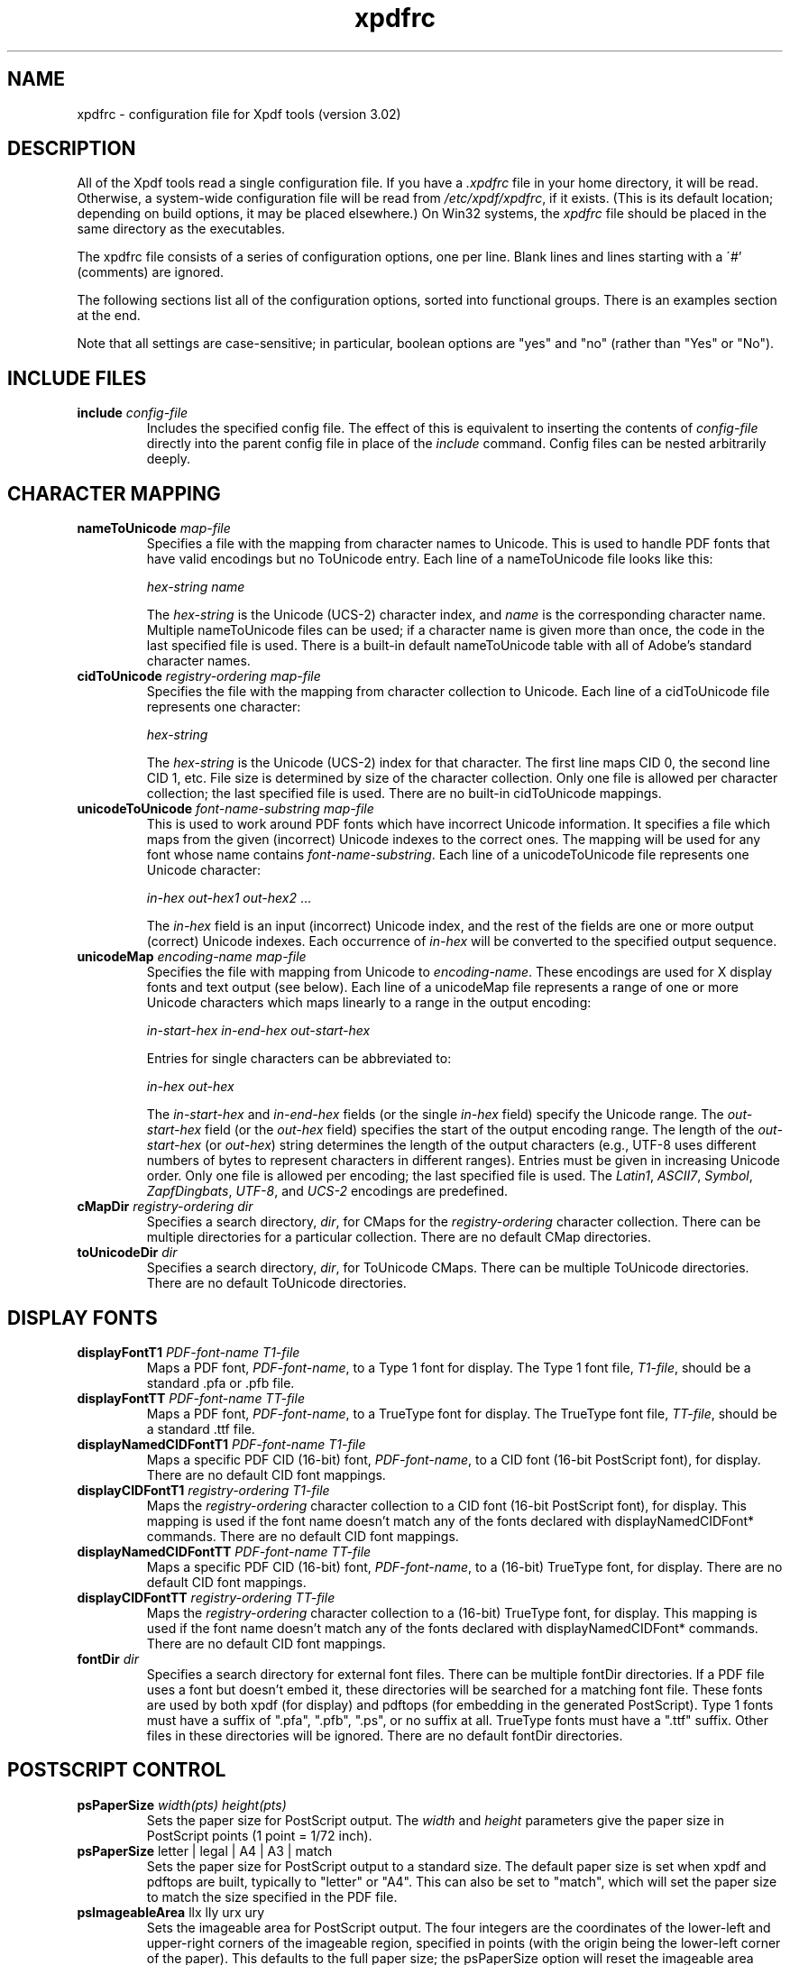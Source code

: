 .\" Copyright 2002-2007 Glyph & Cog, LLC
.TH xpdfrc 5 "27 February 2007"
.SH NAME
xpdfrc \- configuration file for Xpdf tools (version 3.02)
.SH DESCRIPTION
All of the Xpdf tools read a single configuration file.  If you have a
.I .xpdfrc
file in your home directory, it will be read.  Otherwise, a
system-wide configuration file will be read from
.IR /etc/xpdf/xpdfrc ,
if it exists.  (This is its default location; depending on build
options, it may be placed elsewhere.)  On Win32 systems, the
.I xpdfrc
file should be placed in the same directory as the executables.
.PP
The xpdfrc file consists of a series of configuration options, one
per line.  Blank lines and lines starting with a \'#' (comments) are
ignored.
.PP
The following sections list all of the configuration options, sorted
into functional groups.  There is an examples section at the end.
.PP
Note that all settings are case-sensitive; in particular, boolean options
are "yes" and "no" (rather than "Yes" or "No").
.SH INCLUDE FILES
.TP
.BI include " config\-file"
Includes the specified config file.  The effect of this is equivalent
to inserting the contents of
.I config\-file
directly into the parent config file in place of the
.I include
command.  Config files can be nested arbitrarily deeply.
.SH CHARACTER MAPPING
.TP
.BI nameToUnicode " map\-file"
Specifies a file with the mapping from character names to Unicode.
This is used to handle PDF fonts that have valid encodings but no
ToUnicode entry.  Each line of a nameToUnicode file looks like this:

.I "    " hex\-string name

The
.I hex\-string
is the Unicode (UCS-2) character index, and
.I name
is the corresponding character name.  Multiple nameToUnicode files can
be used; if a character name is given more than once, the code in the
last specified file is used.  There is a built-in default
nameToUnicode table with all of Adobe's standard character names.
.TP
.BI cidToUnicode " registry\-ordering map\-file"
Specifies the file with the mapping from character collection to
Unicode.  Each line of a cidToUnicode file represents one character:

.I "    " hex\-string

The
.I hex\-string
is the Unicode (UCS-2) index for that character.  The first line maps
CID 0, the second line CID 1, etc.  File size is determined by size of
the character collection.  Only one file is allowed per character
collection; the last specified file is used.  There are no built-in
cidToUnicode mappings.
.TP
.BI unicodeToUnicode " font\-name\-substring map\-file"
This is used to work around PDF fonts which have incorrect Unicode
information.  It specifies a file which maps from the given
(incorrect) Unicode indexes to the correct ones.  The mapping will be
used for any font whose name contains
.IR font\-name\-substring .
Each line of a unicodeToUnicode file represents one Unicode character:

.RI "    " in\-hex " " out\-hex1 " " out\-hex2 " ..."

The
.I in\-hex
field is an input (incorrect) Unicode index, and the rest of the
fields are one or more output (correct) Unicode indexes.  Each
occurrence of
.I in\-hex
will be converted to the specified output sequence.
.TP
.BI unicodeMap " encoding\-name map\-file"
Specifies the file with mapping from Unicode to
.IR encoding\-name .
These encodings are used for X display fonts and text output (see
below).  Each line of a unicodeMap file represents a range of one or
more Unicode characters which maps linearly to a range in the output
encoding:
.nf

.I "    " in\-start\-hex in\-end\-hex out\-start\-hex

.fi
Entries for single characters can be abbreviated to:
.nf

.I "    " in\-hex out\-hex

.fi
The
.I in\-start\-hex
and
.I in\-end\-hex
fields (or the single
.I in\-hex
field) specify the Unicode range.  The
.I out\-start\-hex
field (or the
.I out\-hex
field) specifies the start of the output encoding range.  The length
of the
.I out\-start\-hex
(or
.IR out\-hex )
string determines the length of the output characters (e.g., UTF-8
uses different numbers of bytes to represent characters in different
ranges).  Entries must be given in increasing Unicode order.  Only one
file is allowed per encoding; the last specified file is used.  The
.IR Latin1 ,
.IR ASCII7 ,
.IR Symbol ,
.IR ZapfDingbats ,
.IR UTF-8 ,
and
.I UCS-2
encodings are predefined.
.TP
.BI cMapDir " registry\-ordering dir"
Specifies a search directory,
.IR dir ,
for CMaps for the
.I registry\-ordering
character collection.  There can be multiple directories for a
particular collection.  There are no default CMap directories.
.TP
.BI toUnicodeDir " dir"
Specifies a search directory,
.IR dir ,
for ToUnicode CMaps.  There can be multiple ToUnicode directories.
There are no default ToUnicode directories.
.SH DISPLAY FONTS
.TP
.BI displayFontT1 " PDF\-font\-name T1\-file"
Maps a PDF font,
.IR PDF\-font\-name ,
to a Type 1 font for display.  The Type 1 font file,
.IR T1\-file ,
should be a standard .pfa or .pfb file.
.TP
.BI displayFontTT " PDF\-font\-name TT\-file"
Maps a PDF font,
.IR PDF\-font\-name ,
to a TrueType font for display.  The TrueType font file,
.IR TT\-file ,
should be a standard .ttf file.
.TP
.BI displayNamedCIDFontT1 " PDF\-font\-name T1\-file"
Maps a specific PDF CID (16-bit) font,
.IR PDF\-font\-name ,
to a CID font (16-bit PostScript font), for display.  There are no
default CID font mappings.
.TP
.BI displayCIDFontT1 " registry\-ordering T1\-file"
Maps the
.I registry\-ordering
character collection to a CID font (16-bit PostScript font), for
display.  This mapping is used if the font name doesn't match any of
the fonts declared with displayNamedCIDFont* commands.  There are no
default CID font mappings.
.TP
.BI displayNamedCIDFontTT " PDF\-font\-name TT\-file"
Maps a specific PDF CID (16-bit) font,
.IR PDF\-font\-name ,
to a (16-bit) TrueType font, for display.  There are no default CID
font mappings.
.TP
.BI displayCIDFontTT " registry\-ordering TT\-file"
Maps the
.I registry\-ordering
character collection to a (16-bit) TrueType font, for display.  This
mapping is used if the font name doesn't match any of the fonts
declared with displayNamedCIDFont* commands.  There are no default CID
font mappings.
.TP
.BI fontDir " dir"
Specifies a search directory for external font files.  There can be
multiple fontDir directories.  If a PDF file uses a font but doesn't
embed it, these directories will be searched for a matching font file.
These fonts are used by both xpdf (for display) and pdftops (for
embedding in the generated PostScript).  Type 1 fonts must have a
suffix of ".pfa", ".pfb", ".ps", or no suffix at all.  TrueType fonts
must have a ".ttf" suffix.  Other files in these directories will be
ignored.  There are no default fontDir directories.
.SH POSTSCRIPT CONTROL
.TP
.BI psPaperSize " width(pts) height(pts)"
Sets the paper size for PostScript output.  The
.I width
and
.I height
parameters give the paper size in PostScript points (1 point = 1/72
inch).
.TP
.BR psPaperSize " letter | legal | A4 | A3 | match"
Sets the paper size for PostScript output to a standard size.  The
default paper size is set when xpdf and pdftops are built, typically
to "letter" or "A4".  This can also be set to "match", which will set
the paper size to match the size specified in the PDF file.
.TP
.BR psImageableArea " llx lly urx ury"
Sets the imageable area for PostScript output.  The four integers are
the coordinates of the lower-left and upper-right corners of the
imageable region, specified in points (with the origin being the
lower-left corner of the paper).  This defaults to the full paper
size; the psPaperSize option will reset the imageable area
coordinates.
.TP
.BR psCrop " yes | no"
If set to "yes", PostScript output is cropped to the CropBox specified
in the PDF file; otherwise no cropping is done.  This defaults to
"yes".
.TP
.BR psExpandSmaller " yes | no"
If set to "yes", PDF pages smaller than the PostScript imageable area
are expanded to fill the imageable area.  Otherwise, no scalling is
done on smaller pages.  This defaults to "no".
.TP
.BR psShrinkLarger " yes | no"
If set to yes, PDF pages larger than the PostScript imageable area are
shrunk to fit the imageable area.  Otherwise, no scaling is done on
larger pages.  This defaults to "yes".
.TP
.BR psCenter " yes | no"
If set to yes, PDF pages smaller than the PostScript imageable area
(after any scaling) are centered in the imageable area.  Otherwise,
they are aligned at the lower-left corner of the imageable area.  This
defaults to "yes".
.TP
.BR psDuplex " yes | no"
If set to "yes", the generated PostScript will set the "Duplex"
pagedevice entry.  This tells duplex-capable printers to enable
duplexing.  This defaults to "no".
.TP
.BR psLevel " level1 | level1sep | level2 | level2sep | level3 | level3Sep"
Sets the PostScript level to generate.  This defaults to "level2".
.TP
.BI psFont " PDF\-font\-name PS\-font\-name"
When the
.I PDF\-font\-name
font is used in a PDF file, it will be translated to the PostScript
font
.IR PS\-font\-name ,
which is assumed to be resident in the printer.  Typically,
.I PDF\-font\-name
and
.I PS\-font\-name
are the same.  By default, only the Base-14 fonts are assumed to be
resident.
.TP
.BI psNamedFont16 " PDF\-font\-name wMode PS\-font\-name encoding"
When the 16-bit font
.I PDF\-font\-name
is used in a PDF file with the
.I wMode
writing mode and is not embedded, the
.I PS\-font\-name
font is substituted for it.  The writing mode must be either \'H' for
horizontal or \'V' for vertical.  The
.I PS\-font\-name
font is assumed to be resident in the printer and to use the specified
encoding (which must have been defined with the unicodeMap command).
.TP
.BI psFont16 " registry\-ordering wMode PS\-font\-name encoding"
When a 16-bit font using the
.I registry\-ordering
character collection and 
.I wMode
writing mode is not embedded and does not match any of the fonts
declared in psNamedFont16 commands, the
.I PS\-font\-name
font is substituted for it.  The writing mode must be either \'H' for
horizontal or \'V' for vertical.  The
.I PS\-font\-name
font is assumed to be resident in the printer and to use the specified
writing mode and encoding (which must have been defined with the
unicodeMap command).
.TP
.BR psEmbedType1Fonts " yes | no"
If set to "no", prevents embedding of Type 1 fonts in generated
PostScript.  This defaults to "yes".
.TP
.BR psEmbedTrueTypeFonts " yes | no"
If set to "no", prevents embedding of TrueType fonts in generated
PostScript.  This defaults to "yes".
.TP
.BR psEmbedCIDTrueTypeFonts " yes | no"
If set to "no", prevents embedding of CID TrueType fonts in generated
PostScript.  For Level 3 PostScript, this generates a CID font, for
lower levels it generates a non-CID composite font.
.TP
.BR psEmbedCIDPostScriptFonts " yes | no"
If set to "no", prevents embedding of CID PostScript fonts in
generated PostScript.  For Level 3 PostScript, this generates a CID
font, for lower levels it generates a non-CID composite font.
.TP
.BR psPreload " yes | no"
If set to "yes", PDF forms are converted to PS procedures, and image
data is preloaded.  This uses more memory in the PostScript
interpreter, but generates significantly smaller PS files in
situations where, e.g., the same image is drawn on every page of a
long document.  This defaults to "no".
.TP
.BR psOPI " yes | no"
If set to "yes", generates PostScript OPI comments for all images and
forms which have OPI information.  This option is only available if
the Xpdf tools were compiled with OPI support.  This defaults to "no".
.TP
.BR psASCIIHex " yes | no"
If set to "yes", the ASCIIHexEncode filter will be used instead of
ASCII85Encode for binary data.  This defaults to "no".
.TP
.BI psFile " file\-or\-command"
Sets the default PostScript file or print command for xpdf.  Commands
start with a \'|' character; anything else is a file.  If the file
name or command contains spaces it must be quoted.  This defaults to
unset, which tells xpdf to generate a name of the form <file>.ps for a
PDF file <file>.pdf.
.TP
.BI fontDir " dir"
See the description above, in the DISPLAY FONTS section.
.SH TEXT CONTROL
.TP
.BI textEncoding " encoding\-name"
Sets the encoding to use for text output.  (This can be overridden
with the "\-enc" switch on the command line.)  The
.I encoding\-name
must be defined with the unicodeMap command (see above).  This
defaults to "Latin1".
.TP
.BR textEOL " unix | dos | mac"
Sets the end-of-line convention to use for text output.  The options
are:
.nf

    unix = LF
    dos  = CR+LF
    mac  = CR

.fi
(This can be overridden with the "\-eol" switch on the command line.)
The default value is based on the OS where xpdf and pdftotext were
built.
.TP
.BR textPageBreaks " yes | no"
If set to "yes", text extraction will insert page breaks (form feed
characters) between pages.  This defaults to "yes".
.TP
.BR textKeepTinyChars " yes | no"
If set to "yes", text extraction will keep all characters.  If set to
"no", text extraction will discard tiny (smaller than 3 point)
characters after the first 50000 per page, avoiding extremely slow run
times for PDF files that use special fonts to do shading or
cross-hatching.  This defaults to "no".
.SH MISCELLANEOUS SETTINGS
.TP
.BR initialZoom " \fIpercentage\fR | page | width"
Sets the initial zoom factor.  A number specifies a zoom percentage,
where 100 means 72 dpi.  You may also specify \'page', to fit the page
to the window size, or \'width', to fit the page width to the window
width.
.TP
.BR continuousView " yes | no"
If set to "yes", xpdf will start in continuous view mode, i.e., with
one vertical screoll bar for the whole document.  This defaults to
"no".
.TP
.BR enableT1lib " yes | no"
Enables or disables use of t1lib (a Type 1 font rasterizer).  This is
only relevant if the Xpdf tools were built with t1lib support.
("enableT1lib" replaces the old "t1libControl" option.)  This option
defaults to "yes".
.TP
.BR enableFreeType " yes | no"
Enables or disables use of FreeType (a TrueType / Type 1 font
rasterizer).  This is only relevant if the Xpdf tools were built with
FreeType support.  ("enableFreeType" replaces the old
"freetypeControl" option.)  This option defaults to "yes".
.TP
.BR antialias " yes | no"
Enables or disables font anti-aliasing in the PDF rasterizer.  This
option affects all font rasterizers.  ("antialias" replaces the
anti-aliasing control provided by the old "t1libControl" and
"freetypeControl" options.)  This default to "yes".
.TP
.BR vectorAntialias " yes | no"
Enables or disables anti-aliasing of vector graphics in the PDF
rasterizer.  This defaults to "yes".
.TP
.BR strokeAdjust " yes | no"
Enables or disables stroke adjustment.  This defaults to "yes".
.TP
.BR screenType " dispersed | clustered | stochasticClustered"
Sets the halftone screen type, which will be used when generating a
monochrome (1-bit) bitmap.  The three options are dispersed-dot
dithering, clustered-dot dithering (with a round dot and 45-degree
screen angle), and stochastic clustered-dot dithering.  By default,
"stochasticClustered" is used for resolutions of 300 dpi and higher,
and "dispersed" is used for resolutions lower then 300 dpi.
.TP
.BI screenSize " integer"
Sets the size of the (square) halftone screen threshold matrix.  By
default, this is 4 for dispersed-dot dithering, 10 for clustered-dot
dithering, and 100 for stochastic clustered-dot dithering.
.TP
.BI screenDotRadius " integer"
Sets the halftone screen dot radius.  This is only used when
screenType is set to stochasticClustered, and it defaults to 2.  In
clustered-dot mode, the dot radius is half of the screen size.
Dispersed-dot dithering doesn't have a dot radius.
.TP
.BI screenGamma " float"
Sets the halftone screen gamma correction parameter.  Gamma values
greater than 1 make the output brighter; gamma values less than 1 make
it darker.  The default value is 1.
.TP
.BI screenBlackThreshold " float"
When halftoning, all values below this threshold are forced to solid
black.  This parameter is a floating point value between 0 (black) and
1 (white).  The default value is 0.
.TP
.BI screenWhiteThreshold " float"
When halftoning, all values above this threshold are forced to solid
white.  This parameter is a floating point value between 0 (black) and
1 (white).  The default value is 1.
.TP
.BI urlCommand " command"
Sets the command executed when you click on a URL link.  The string
"%s" will be replaced with the URL.  (See the example below.)  This
has no default value.
.TP
.BI movieCommand " command"
Sets the command executed when you click on a movie annotation.  The
string "%s" will be replaced with the movie file name.  This has no
default value.
.TP
.BI mapNumericCharNames " yes | no"
If set to "yes", the Xpdf tools will attempt to map various numeric
character names sometimes used in font subsets.  In some cases this
leads to usable text, and in other cases it leads to gibberish --
there is no way for Xpdf to tell.  This defaults to "yes".
.TP
.BI mapUnknownCharNames " yes | no"
If set to "yes", and mapNumericCharNames is set to "no", the Xpdf
tools will apply a simple pass-through mapping (Unicode index =
character code) for all unrecognized glyph names.  In some cases, this
leads to usable text, and in other cases it leads to gibberish --
there is no way for Xpdf to tell.  This defaults to "no".
.TP
.BI bind " modifiers-key context command ..."
Add a key or mouse button binding.
.I Modifiers
can be zero or more of:
.nf

    shift-
    ctrl-
    alt-

.fi
.I Key
can be a regular ASCII character, or any one of:
.nf

    space
    tab
    return
    enter
    backspace
    insert
    delete
    home
    end
    pgup
    pgdn
    left / right / up / down        (arrow keys)
    f1 .. f35                       (function keys)
    mousePress1 .. mousePress7      (mouse buttons)
    mouseRelease1 .. mouseRelease7  (mouse buttons)

.fi
.I Context
is either "any" or a comma-separated combination of:
.nf

    fullScreen / window       (full screen mode on/off)
    continuous / singlePage   (continuous mode on/off)
    overLink / offLink        (mouse over link or not)
    scrLockOn / scrLockOff    (scroll lock on/off)

.fi
The context string can include only one of each pair in the above
list.

.I Command
is an Xpdf command (see the COMMANDS section of the
.BR xpdf (1)
man page for details).  Multiple commands are separated by whitespace.

The bind command replaces any existing binding, but only if it was
defined for the exact same modifiers, key, and context.  All tokens
(modifiers, key, context, commands) are case-sensitive.

Example key bindings:
.nf

    # bind ctrl-a in any context to the nextPage
    # command
    bind ctrl-a any nextPage

    # bind uppercase B, when in continuous mode
    # with scroll lock on, to the reload command
    # followed by the prevPage command
    bind B continuous,scrLockOn reload prevPage

.fi
See the
.BR xpdf (1)
man page for more examples.
.TP
.BI unbind " modifiers-key context"
Removes a key binding established with the bind command.  This is most
useful to remove default key bindings before establishing new ones
(e.g., if the default key binding is given for "any" context, and you
want to create new key bindings for multiple contexts).
.TP
.BI printCommands " yes | no"
If set to "yes", drawing commands are printed as they're executed
(useful for debugging).  This defaults to "no".
.TP
.BI errQuiet " yes | no"
If set to "yes", this suppresses all error and warning messages from
all of the Xpdf tools.  This defaults to "no".
.SH EXAMPLES
The following is a sample xpdfrc file.
.nf

# from the Thai support package
nameToUnicode /usr/local/share/xpdf/Thai.nameToUnicode

# from the Japanese support package
cidToUnicode Adobe-Japan1 /usr/local/share/xpdf/Adobe-Japan1.cidToUnicode
unicodeMap   JISX0208     /usr/local/share/xpdf/JISX0208.unicodeMap
cMapDir      Adobe-Japan1 /usr/local/share/xpdf/cmap/Adobe-Japan1

# use the Base-14 Type 1 fonts from ghostscript
displayFontT1 Times-Roman           /usr/local/share/ghostscript/fonts/n021003l.pfb
displayFontT1 Times-Italic          /usr/local/share/ghostscript/fonts/n021023l.pfb
displayFontT1 Times-Bold            /usr/local/share/ghostscript/fonts/n021004l.pfb
displayFontT1 Times-BoldItalic      /usr/local/share/ghostscript/fonts/n021024l.pfb
displayFontT1 Helvetica             /usr/local/share/ghostscript/fonts/n019003l.pfb
displayFontT1 Helvetica-Oblique     /usr/local/share/ghostscript/fonts/n019023l.pfb
displayFontT1 Helvetica-Bold        /usr/local/share/ghostscript/fonts/n019004l.pfb
displayFontT1 Helvetica-BoldOblique /usr/local/share/ghostscript/fonts/n019024l.pfb
displayFontT1 Courier               /usr/local/share/ghostscript/fonts/n022003l.pfb
displayFontT1 Courier-Oblique       /usr/local/share/ghostscript/fonts/n022023l.pfb
displayFontT1 Courier-Bold          /usr/local/share/ghostscript/fonts/n022004l.pfb
displayFontT1 Courier-BoldOblique   /usr/local/share/ghostscript/fonts/n022024l.pfb
displayFontT1 Symbol                /usr/local/share/ghostscript/fonts/s050000l.pfb
displayFontT1 ZapfDingbats          /usr/local/share/ghostscript/fonts/d050000l.pfb

# use the Bakoma Type 1 fonts
# (this assumes they happen to be installed in /usr/local/fonts/bakoma)
fontDir /usr/local/fonts/bakoma

# set some PostScript options
psPaperSize          letter
psDuplex             no
psLevel              level2
psEmbedType1Fonts    yes
psEmbedTrueTypeFonts yes
psFile               "| lpr \-Pprinter5"

# assume that the PostScript printer has the Univers and
# Univers-Bold fonts
psFont Univers      Univers
psFont Univers-Bold Univers-Bold

# set the text output options
textEncoding UTF-8
textEOL      unix

# misc options
t1libControl    low
freetypeControl low
urlCommand      "netscape \-remote 'openURL(%s)'"

.fi
.SH FILES
.TP
.B /etc/xpdf/xpdfrc
This is the default location for the system-wide configuration file.
Depending on build options, it may be placed elsewhere.
.TP
.B $HOME/.xpdfrc
This is the user's configuration file.  If it exists, it will be read
in place of the system-wide file.
.SH AUTHOR
The Xpdf software and documentation are copyright 1996-2007 Glyph &
Cog, LLC.
.SH "SEE ALSO"
.BR xpdf (1),
.BR pdftops (1),
.BR pdftotext (1),
.BR pdfinfo (1),
.BR pdftoppm (1),
.BR pdfimages (1)
.br
.B http://www.foolabs.com/xpdf/
